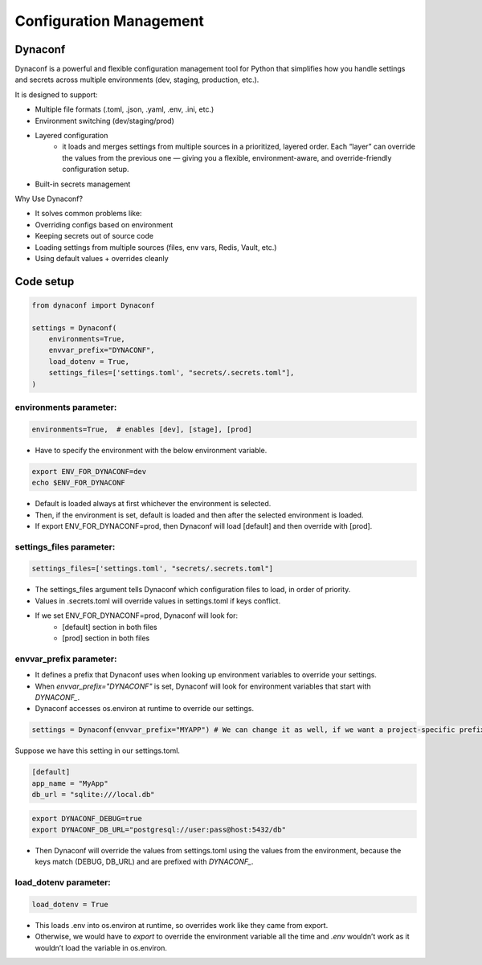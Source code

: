 ==================================
Configuration Management
==================================

Dynaconf
---------

Dynaconf is a powerful and flexible configuration management tool for Python that simplifies how you handle settings and secrets across multiple environments (dev, staging, production, etc.).

It is designed to support:

- Multiple file formats (.toml, .json, .yaml, .env, .ini, etc.)
- Environment switching (dev/staging/prod)
- Layered configuration
    - it loads and merges settings from multiple sources in a prioritized, layered order. Each “layer” can override the values from the previous one — giving you a flexible, environment-aware, and override-friendly configuration setup.
- Built-in secrets management

Why Use Dynaconf?

- It solves common problems like:
- Overriding configs based on environment
- Keeping secrets out of source code
- Loading settings from multiple sources (files, env vars, Redis, Vault, etc.)
- Using default values + overrides cleanly

Code setup
-----------

.. code-block:: python

    from dynaconf import Dynaconf
    
    settings = Dynaconf(
        environments=True,
        envvar_prefix="DYNACONF", 
        load_dotenv = True,
        settings_files=['settings.toml', "secrets/.secrets.toml"], 
    )

environments parameter:
***********************

.. code-block:: python

    environments=True,  # enables [dev], [stage], [prod]

- Have to specify the environment with the below environment variable.

.. code-block:: bash

    export ENV_FOR_DYNACONF=dev
    echo $ENV_FOR_DYNACONF

- Default is loaded always at first whichever the environment is selected.
- Then, if the environment is set, default is loaded and then after the selected environment is loaded.
- If export ENV_FOR_DYNACONF=prod, then Dynaconf will load [default] and then override with [prod].


settings_files parameter:
*************************

.. code-block:: python

    settings_files=['settings.toml', "secrets/.secrets.toml"]

- The settings_files argument tells Dynaconf which configuration files to load, in order of priority.
- Values in .secrets.toml will override values in settings.toml if keys conflict.
- If we set ENV_FOR_DYNACONF=prod, Dynaconf will look for:
    - [default] section in both files
    - [prod] section in both files


envvar_prefix parameter:
*************************
- It defines a prefix that Dynaconf uses when looking up environment variables to override your settings.
- When `envvar_prefix="DYNACONF"` is set, Dynaconf will look for environment variables that start with `DYNACONF_`.
- Dynaconf accesses os.environ at runtime to override our settings.

.. code-block:: python

    settings = Dynaconf(envvar_prefix="MYAPP") # We can change it as well, if we want a project-specific prefix.

Suppose we have this setting in our settings.toml.

.. code-block:: python

    [default]
    app_name = "MyApp"
    db_url = "sqlite:///local.db"

.. code-block:: bash

    export DYNACONF_DEBUG=true
    export DYNACONF_DB_URL="postgresql://user:pass@host:5432/db"

- Then Dynaconf will override the values from settings.toml using the values from the environment, because the keys match (DEBUG, DB_URL) and are prefixed with `DYNACONF_`.

load_dotenv parameter:
***********************

.. code-block:: python

    load_dotenv = True

- This loads .env into os.environ at runtime, so overrides work like they came from export.
- Otherwise, we would have to `export` to override the environment variable all the time and `.env` wouldn’t work as it wouldn’t load the variable in os.environ. 

